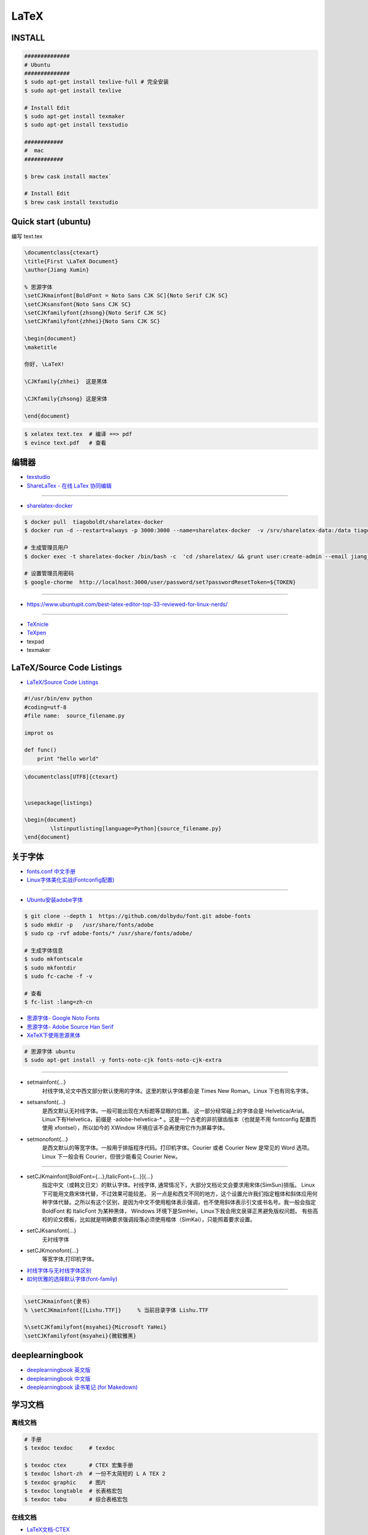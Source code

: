 ########
LaTeX   
########

***********
INSTALL    
***********

.. code-block:: sh

    ##############
    # Ubuntu 
    ##############
    $ sudo apt-get install texlive-full # 完全安装
    $ sudo apt-get install texlive

    # Install Edit 
    $ sudo apt-get install texmaker 
    $ sudo apt-get install texstudio

    ############
    #  mac 
    ############

    $ brew cask install mactex`

    # Install Edit 
    $ brew cask install texstudio


*******************************************
Quick start (ubuntu)   
*******************************************

编写 text.tex

.. code-block:: latex

    \documentclass{ctexart}
    \title{First \LaTeX Document}
    \author{Jiang Xumin}
    
    % 思源字体
    \setCJKmainfont[BoldFont = Noto Sans CJK SC]{Noto Serif CJK SC}
    \setCJKsansfont{Noto Sans CJK SC}
    \setCJKfamilyfont{zhsong}{Noto Serif CJK SC}
    \setCJKfamilyfont{zhhei}{Noto Sans CJK SC}

    \begin{document}
    \maketitle

    你好, \LaTeX!

    \CJKfamily{zhhei}  这是黑体
 
    \CJKfamily{zhsong} 这是宋体

    \end{document}

.. code-block:: sh

    $ xelatex text.tex  # 编译 ==> pdf
    $ evince text.pdf   # 查看


**********
编辑器    
**********

* `texstudio <http://texstudio.sourceforge.net/>`_
* `ShareLaTex - 在线 LaTex 协同编辑 <https://www.sharelatex.com>`_

------------------------

*  `sharelatex-docker <https://hub.docker.com/r/tiagoboldt/sharelatex-docker/>`_

.. code-block:: sh

     $ docker pull  tiagoboldt/sharelatex-docker 
     $ docker run -d --restart=always -p 3000:3000 --name=sharelatex-docker  -v /srv/sharelatex-data:/data tiagoboldt/sharelatex-docker:latest

     # 生成管理员用户
     $ docker exec -t sharelatex-docker /bin/bash -c  'cd /sharelatex/ && grunt user:create-admin --email jiang_xmin@massclouds.com'

     # 设置管理员用密码
     $ google-chorme  http://localhost:3000/user/password/set?passwordResetToken=${TOKEN}
     
-------------

* https://www.ubuntupit.com/best-latex-editor-top-33-reviewed-for-linux-nerds/

-----

* `TeXnicle <http://www.bobsoft-mac.de/texnicle/texnicle.html>`_
* `TeXpen <https://sourceforge.net/projects/texpen/>`_
* texpad
* texmaker


**************************
LaTeX/Source Code Listings
**************************

* `LaTeX/Source Code Listings <https://en.wikibooks.org/wiki/LaTeX/Source_Code_Listings>`_

.. code-block:: python

    #!/usr/bin/env python
    #coding=utf-8
    #file name:  source_filename.py

    improt os

    def func()
        print "hello world"


.. code-block:: tex

    \documentclass[UTF8]{ctexart}


    \usepackage{listings}

    \begin{document}
            \lstinputlisting[language=Python]{source_filename.py}
    \end{document}


**********
关于字体  
**********

* `fonts.conf 中文手册 <http://www.jinbuguo.com/gui/fonts.conf.html>`_
* `Linux字体美化实战(Fontconfig配置) <http://www.jinbuguo.com/gui/linux_fontconfig.html>`_

------

* `Ubuntu安装adobe字体 <https://blog.csdn.net/yixian918/article/details/51462275>`_

  
.. code-block:: sh

    $ git clone --depth 1  https://github.com/dolbydu/font.git adobe-fonts
    $ sudo mkdir -p   /usr/share/fonts/adobe
    $ sudo cp -rvf adobe-fonts/* /usr/share/fonts/adobe/

    # 生成字体信息
    $ sudo mkfontscale
    $ sudo mkfontdir
    $ sudo fc-cache -f -v

    # 查看
    $ fc-list :lang=zh-cn

* `思源字体- Google Noto Fonts <https://www.google.com/get/noto/>`_
* `思源字体- Adobe Source Han Serif <https://source.typekit.com>`_
* `XeTeX下使用思源黑体 <http://www.latexstudio.net/archives/2021.html>`_

.. code-block:: sh

    # 思源字体 ubuntu
    $ sudo apt-get install -y fonts-noto-cjk fonts-noto-cjk-extra

----------------


* setmainfont{...} 
    衬线字体,论文中西文部分默认使用的字体。这里的默认字体都会是 Times New Roman。Linux 下也有同名字体。

* setsansfont{...}
    是西文默认无衬线字体。一般可能出现在大标题等显眼的位置。 这一部分经常碰上的字体会是 Helvetica/Arial。Linux下有Helvetica，前缀是 -adobe-helvetica-* 。这是一个古老的非抗锯齿版本（也就是不用 fontconfig 配置而使用 xfontsel），所以如今的 XWindow 环境应该不会再使用它作为屏幕字体。

* setmonofont{...} 
    是西文默认的等宽字体。一般用于排版程序代码。打印机字体。Courier 或者 Courier New 是常见的 Word 选项。Linux 下一般会有 Courier，但很少能看见 Courier New。

------------

* setCJKmainfont[BoldFont={...},ItalicFont={...}]{...} 
    指定中文（或韩文日文）的默认字体。衬线字体, 通常情况下，大部分文档论文会要求用宋体{SimSun}排版。
    Linux 下可能用文鼎宋体代替，不过效果可能较差。
    另一点是和西文不同的地方，这个设置允许我们指定粗体和斜体应用何种字体代替。之所以有这个区别，是因为中文不使用粗体表示强调，也不使用斜体表示引文或书名号。我一般会指定BoldFont 和 ItalicFont 为某种黑体，
    Windows 环境下是SimHei，Linux下我会用文泉驿正黑避免版权问题。
    有些高校的论文模板，比如就是明确要求强调段落必须使用楷体（SimKai），只能照着要求设置。

* \setCJKsansfont{...}  
    无衬线字体
* \setCJKmonofont{...}
    等宽字体,打印机字体。



* `衬线字体与无衬线字体区别 <https://www.jianshu.com/p/414ea6c05276>`_
* `如何优雅的选择默认字体(font-family) <https://www.imooc.com/article/11261>`_

-----------------

.. code-block:: tex

    \setCJKmainfont{隶书}
    % \setCJKmainfont{[Lishu.TTF]}     % 当前目录字体 Lishu.TTF

    %\setCJKfamilyfont{msyahei}{Microsoft YaHei}
    \setCJKfamilyfont{msyahei}{微软雅黑}



************************
deeplearningbook
************************


* `deeplearningbook 英文版 <http://www.deeplearningbook.org/>`_

* `deeplearningbook 中文版 <https://github.com/exacity/deeplearningbook-chinese.git>`_

* `deeplearningbook 读书笔记 (for Makedown) <https://github.com/exacity/simplified-deeplearning.git>`_


************
学习文档    
************

离线文档
============

.. code-block:: sh

    # 手册
    $ texdoc texdoc     # texdoc 

    $ texdoc ctex       # CTEX 宏集手册
    $ texdoc lshort-zh  # 一份不太简短的 L A TEX 2
    $ texdoc graphic    # 图片
    $ texdoc longtable  # 长表格宏包
    $ texdoc tabu       # 综合表格宏包

在线文档    
===============

* `LaTeX文档-CTEX <http://www.ctex.org/OnlineDocuments>`_

Learning and  Book   
=====================

* `Mac LaTex 实战 <https://toutiao.io/posts/diwaz3/preview>`_

* `texblog  <https://texblog.org/>`_
    * `Automated sub-figure generation using a loop in LaTeX  <https://texblog.org/2015/10/09/automated-sub-figure-generation-using-a-loop-in-latex/>`_

* `LaTex Tutorial Main <http://www1.cmc.edu/pages/faculty/aaksoy/latex/latextutorialmain.html>`_

* `LaTex 入门 - [ 云盘 密码9652]  <https://pan.baidu.com/s/1bq7Dv9hvNwCpmag1GaZw1A>`_
* `LaTeX | 为学术论文排版而生 <https://www.jianshu.com/p/9c5482a31c5b>`_
* `CTEX <http://www.ctex.org/HomePage>`_
* `LaTex help <http://www.emerson.emory.edu/services/latex/latex_toc.html>`_
* `LATEX2e 插图指南 <http://www.ctex.org/documents/latex/graphics/graphics.html>`_
* `WIKIBOOKS LaTex <https://en.wikibooks.org/wiki/LaTeX>`_

************
latex 模板
************

* `LaTeX 开源小屋 <http://www.latexstudio.net/>`_
* `国科大论文模板 <https://github.com/mohuangrui/ucasthesis>`_
* `LaTeX Templates <http://www.latextemplates.com/>`_

